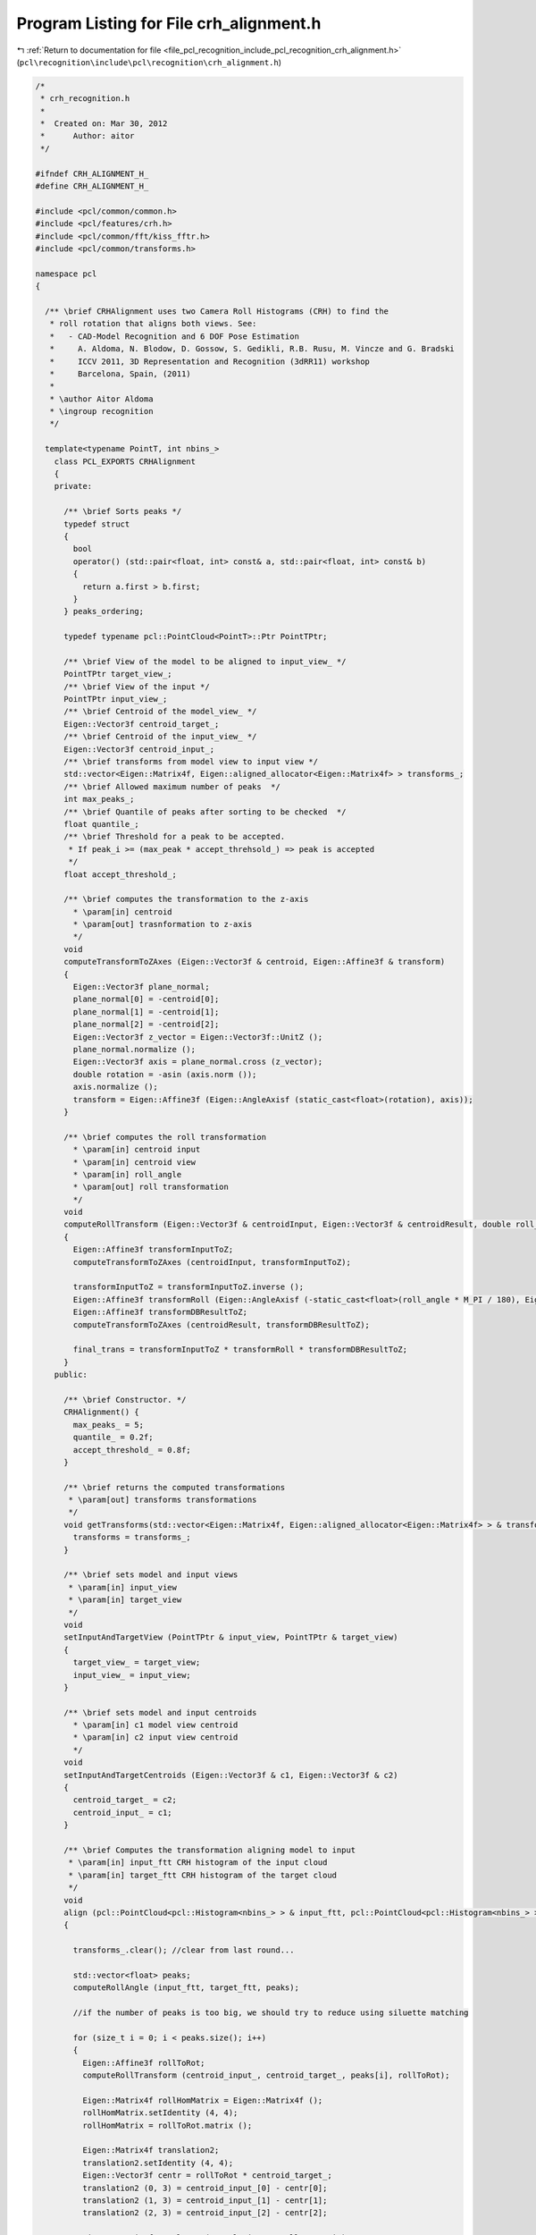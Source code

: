 
.. _program_listing_file_pcl_recognition_include_pcl_recognition_crh_alignment.h:

Program Listing for File crh_alignment.h
========================================

|exhale_lsh| :ref:`Return to documentation for file <file_pcl_recognition_include_pcl_recognition_crh_alignment.h>` (``pcl\recognition\include\pcl\recognition\crh_alignment.h``)

.. |exhale_lsh| unicode:: U+021B0 .. UPWARDS ARROW WITH TIP LEFTWARDS

.. code-block:: cpp

   /*
    * crh_recognition.h
    *
    *  Created on: Mar 30, 2012
    *      Author: aitor
    */
   
   #ifndef CRH_ALIGNMENT_H_
   #define CRH_ALIGNMENT_H_
   
   #include <pcl/common/common.h>
   #include <pcl/features/crh.h>
   #include <pcl/common/fft/kiss_fftr.h>
   #include <pcl/common/transforms.h>
   
   namespace pcl
   {
   
     /** \brief CRHAlignment uses two Camera Roll Histograms (CRH) to find the
      * roll rotation that aligns both views. See:
      *   - CAD-Model Recognition and 6 DOF Pose Estimation
      *     A. Aldoma, N. Blodow, D. Gossow, S. Gedikli, R.B. Rusu, M. Vincze and G. Bradski
      *     ICCV 2011, 3D Representation and Recognition (3dRR11) workshop
      *     Barcelona, Spain, (2011)
      *
      * \author Aitor Aldoma
      * \ingroup recognition
      */
   
     template<typename PointT, int nbins_>
       class PCL_EXPORTS CRHAlignment
       {
       private:
   
         /** \brief Sorts peaks */
         typedef struct
         {
           bool
           operator() (std::pair<float, int> const& a, std::pair<float, int> const& b)
           {
             return a.first > b.first;
           }
         } peaks_ordering;
   
         typedef typename pcl::PointCloud<PointT>::Ptr PointTPtr;
   
         /** \brief View of the model to be aligned to input_view_ */
         PointTPtr target_view_;
         /** \brief View of the input */
         PointTPtr input_view_;
         /** \brief Centroid of the model_view_ */
         Eigen::Vector3f centroid_target_;
         /** \brief Centroid of the input_view_ */
         Eigen::Vector3f centroid_input_;
         /** \brief transforms from model view to input view */
         std::vector<Eigen::Matrix4f, Eigen::aligned_allocator<Eigen::Matrix4f> > transforms_;
         /** \brief Allowed maximum number of peaks  */
         int max_peaks_;
         /** \brief Quantile of peaks after sorting to be checked  */
         float quantile_;
         /** \brief Threshold for a peak to be accepted.
          * If peak_i >= (max_peak * accept_threhsold_) => peak is accepted
          */
         float accept_threshold_;
   
         /** \brief computes the transformation to the z-axis
           * \param[in] centroid
           * \param[out] trasnformation to z-axis
           */
         void
         computeTransformToZAxes (Eigen::Vector3f & centroid, Eigen::Affine3f & transform)
         {
           Eigen::Vector3f plane_normal;
           plane_normal[0] = -centroid[0];
           plane_normal[1] = -centroid[1];
           plane_normal[2] = -centroid[2];
           Eigen::Vector3f z_vector = Eigen::Vector3f::UnitZ ();
           plane_normal.normalize ();
           Eigen::Vector3f axis = plane_normal.cross (z_vector);
           double rotation = -asin (axis.norm ());
           axis.normalize ();
           transform = Eigen::Affine3f (Eigen::AngleAxisf (static_cast<float>(rotation), axis));
         }
   
         /** \brief computes the roll transformation
           * \param[in] centroid input
           * \param[in] centroid view
           * \param[in] roll_angle
           * \param[out] roll transformation
           */
         void
         computeRollTransform (Eigen::Vector3f & centroidInput, Eigen::Vector3f & centroidResult, double roll_angle, Eigen::Affine3f & final_trans)
         {
           Eigen::Affine3f transformInputToZ;
           computeTransformToZAxes (centroidInput, transformInputToZ);
   
           transformInputToZ = transformInputToZ.inverse ();
           Eigen::Affine3f transformRoll (Eigen::AngleAxisf (-static_cast<float>(roll_angle * M_PI / 180), Eigen::Vector3f::UnitZ ()));
           Eigen::Affine3f transformDBResultToZ;
           computeTransformToZAxes (centroidResult, transformDBResultToZ);
   
           final_trans = transformInputToZ * transformRoll * transformDBResultToZ;
         }
       public:
   
         /** \brief Constructor. */
         CRHAlignment() {
           max_peaks_ = 5;
           quantile_ = 0.2f;
           accept_threshold_ = 0.8f;
         }
   
         /** \brief returns the computed transformations
          * \param[out] transforms transformations
          */
         void getTransforms(std::vector<Eigen::Matrix4f, Eigen::aligned_allocator<Eigen::Matrix4f> > & transforms) {
           transforms = transforms_;
         }
   
         /** \brief sets model and input views
          * \param[in] input_view
          * \param[in] target_view
          */
         void
         setInputAndTargetView (PointTPtr & input_view, PointTPtr & target_view)
         {
           target_view_ = target_view;
           input_view_ = input_view;
         }
   
         /** \brief sets model and input centroids
           * \param[in] c1 model view centroid
           * \param[in] c2 input view centroid
           */
         void
         setInputAndTargetCentroids (Eigen::Vector3f & c1, Eigen::Vector3f & c2)
         {
           centroid_target_ = c2;
           centroid_input_ = c1;
         }
   
         /** \brief Computes the transformation aligning model to input
          * \param[in] input_ftt CRH histogram of the input cloud
          * \param[in] target_ftt CRH histogram of the target cloud
          */
         void
         align (pcl::PointCloud<pcl::Histogram<nbins_> > & input_ftt, pcl::PointCloud<pcl::Histogram<nbins_> > & target_ftt)
         {
   
           transforms_.clear(); //clear from last round...
   
           std::vector<float> peaks;
           computeRollAngle (input_ftt, target_ftt, peaks);
   
           //if the number of peaks is too big, we should try to reduce using siluette matching
   
           for (size_t i = 0; i < peaks.size(); i++)
           {
             Eigen::Affine3f rollToRot;
             computeRollTransform (centroid_input_, centroid_target_, peaks[i], rollToRot);
   
             Eigen::Matrix4f rollHomMatrix = Eigen::Matrix4f ();
             rollHomMatrix.setIdentity (4, 4);
             rollHomMatrix = rollToRot.matrix ();
   
             Eigen::Matrix4f translation2;
             translation2.setIdentity (4, 4);
             Eigen::Vector3f centr = rollToRot * centroid_target_;
             translation2 (0, 3) = centroid_input_[0] - centr[0];
             translation2 (1, 3) = centroid_input_[1] - centr[1];
             translation2 (2, 3) = centroid_input_[2] - centr[2];
   
             Eigen::Matrix4f resultHom (translation2 * rollHomMatrix);
             transforms_.push_back(resultHom.inverse());
           }
   
         }
   
         /** \brief Computes the roll angle that aligns input to model.
          * \param[in] input_ftt CRH histogram of the input cloud
          * \param[in] target_ftt CRH histogram of the target cloud
          * \param[out] peaks Vector containing angles where the histograms correlate
          */
         void
         computeRollAngle (pcl::PointCloud<pcl::Histogram<nbins_> > & input_ftt, pcl::PointCloud<pcl::Histogram<nbins_> > & target_ftt,
                           std::vector<float> & peaks)
         {
   
           pcl::PointCloud<pcl::Histogram<nbins_> > input_ftt_negate (input_ftt);
   
           for (int i = 2; i < (nbins_); i += 2)
             input_ftt_negate.points[0].histogram[i] = -input_ftt_negate.points[0].histogram[i];
   
           int nr_bins_after_padding = 180;
           int peak_distance = 5;
           int cutoff = nbins_ - 1;
   
           kiss_fft_cpx * multAB = new kiss_fft_cpx[nr_bins_after_padding];
           for (int i = 0; i < nr_bins_after_padding; i++)
             multAB[i].r = multAB[i].i = 0.f;
   
           int k = 0;
           multAB[k].r = input_ftt_negate.points[0].histogram[0] * target_ftt.points[0].histogram[0];
           k++;
   
           float a, b, c, d;
           for (int i = 1; i < cutoff; i += 2, k++)
           {
             a = input_ftt_negate.points[0].histogram[i];
             b = input_ftt_negate.points[0].histogram[i + 1];
             c = target_ftt.points[0].histogram[i];
             d = target_ftt.points[0].histogram[i + 1];
             multAB[k].r = a * c - b * d;
             multAB[k].i = b * c + a * d;
   
             float tmp = std::sqrt (multAB[k].r * multAB[k].r + multAB[k].i * multAB[k].i);
   
             multAB[k].r /= tmp;
             multAB[k].i /= tmp;
           }
   
           multAB[nbins_ - 1].r = input_ftt_negate.points[0].histogram[nbins_ - 1] * target_ftt.points[0].histogram[nbins_ - 1];
   
           kiss_fft_cfg mycfg = kiss_fft_alloc (nr_bins_after_padding, 1, NULL, NULL);
           kiss_fft_cpx * invAB = new kiss_fft_cpx[nr_bins_after_padding];
           kiss_fft (mycfg, multAB, invAB);
   
           std::vector < std::pair<float, int> > scored_peaks (nr_bins_after_padding);
           for (int i = 0; i < nr_bins_after_padding; i++)
             scored_peaks[i] = std::make_pair (invAB[i].r, i);
   
           std::sort (scored_peaks.begin (), scored_peaks.end (), peaks_ordering ());
   
           std::vector<int> peaks_indices;
           std::vector<float> peaks_values;
   
           // we look at the upper quantile_
           float quantile = quantile_;
           int max_inserted= max_peaks_;
   
           int inserted=0;
           bool stop=false;
           for (int i = 0; (i < static_cast<int> (quantile * static_cast<float> (nr_bins_after_padding))) && !stop; i++)
           {
             if (scored_peaks[i].first >= scored_peaks[0].first * accept_threshold_)
             {
               bool insert = true;
   
               for (size_t j = 0; j < peaks_indices.size (); j++)
               { //check inserted peaks, first pick always inserted
                 if (std::abs (peaks_indices[j] - scored_peaks[i].second) <= peak_distance || std::abs (
                                                                                                peaks_indices[j] - (scored_peaks[i].second
                                                                                                    - nr_bins_after_padding)) <= peak_distance)
                 {
                   insert = false;
                   break;
                 }
               }
   
               if (insert)
               {
                 peaks_indices.push_back (scored_peaks[i].second);
                 peaks_values.push_back (scored_peaks[i].first);
                 peaks.push_back (static_cast<float> (scored_peaks[i].second * (360 / nr_bins_after_padding)));
                 inserted++;
                 if(inserted >= max_inserted)
                   stop = true;
               }
             }
           }
         }
       };
   }
   
   #endif /* CRH_ALIGNMENT_H_ */
